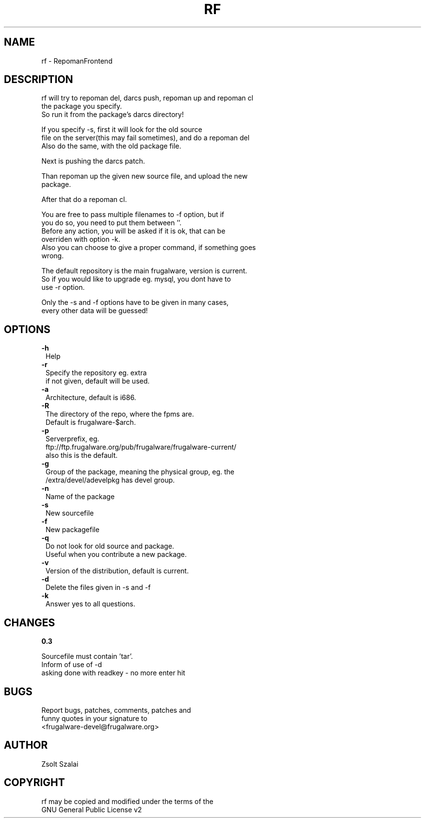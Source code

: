 .\" Automatically generated by Pod::Man v1.37, Pod::Parser v1.3
.\"
.\" Standard preamble:
.\" ========================================================================
.de Sh \" Subsection heading
.br
.if t .Sp
.ne 5
.PP
\fB\\$1\fR
.PP
..
.de Sp \" Vertical space (when we can't use .PP)
.if t .sp .5v
.if n .sp
..
.de Vb \" Begin verbatim text
.ft CW
.nf
.ne \\$1
..
.de Ve \" End verbatim text
.ft R
.fi
..
.\" Set up some character translations and predefined strings.  \*(-- will
.\" give an unbreakable dash, \*(PI will give pi, \*(L" will give a left
.\" double quote, and \*(R" will give a right double quote.  | will give a
.\" real vertical bar.  \*(C+ will give a nicer C++.  Capital omega is used to
.\" do unbreakable dashes and therefore won't be available.  \*(C` and \*(C'
.\" expand to `' in nroff, nothing in troff, for use with C<>.
.tr \(*W-|\(bv\*(Tr
.ds C+ C\v'-.1v'\h'-1p'\s-2+\h'-1p'+\s0\v'.1v'\h'-1p'
.ie n \{\
.    ds -- \(*W-
.    ds PI pi
.    if (\n(.H=4u)&(1m=24u) .ds -- \(*W\h'-12u'\(*W\h'-12u'-\" diablo 10 pitch
.    if (\n(.H=4u)&(1m=20u) .ds -- \(*W\h'-12u'\(*W\h'-8u'-\"  diablo 12 pitch
.    ds L" ""
.    ds R" ""
.    ds C` ""
.    ds C' ""
'br\}
.el\{\
.    ds -- \|\(em\|
.    ds PI \(*p
.    ds L" ``
.    ds R" ''
'br\}
.\"
.\" If the F register is turned on, we'll generate index entries on stderr for
.\" titles (.TH), headers (.SH), subsections (.Sh), items (.Ip), and index
.\" entries marked with X<> in POD.  Of course, you'll have to process the
.\" output yourself in some meaningful fashion.
.if \nF \{\
.    de IX
.    tm Index:\\$1\t\\n%\t"\\$2"
..
.    nr % 0
.    rr F
.\}
.\"
.\" For nroff, turn off justification.  Always turn off hyphenation; it makes
.\" way too many mistakes in technical documents.
.hy 0
.if n .na
.\"
.\" Accent mark definitions (@(#)ms.acc 1.5 88/02/08 SMI; from UCB 4.2).
.\" Fear.  Run.  Save yourself.  No user-serviceable parts.
.    \" fudge factors for nroff and troff
.if n \{\
.    ds #H 0
.    ds #V .8m
.    ds #F .3m
.    ds #[ \f1
.    ds #] \fP
.\}
.if t \{\
.    ds #H ((1u-(\\\\n(.fu%2u))*.13m)
.    ds #V .6m
.    ds #F 0
.    ds #[ \&
.    ds #] \&
.\}
.    \" simple accents for nroff and troff
.if n \{\
.    ds ' \&
.    ds ` \&
.    ds ^ \&
.    ds , \&
.    ds ~ ~
.    ds /
.\}
.if t \{\
.    ds ' \\k:\h'-(\\n(.wu*8/10-\*(#H)'\'\h"|\\n:u"
.    ds ` \\k:\h'-(\\n(.wu*8/10-\*(#H)'\`\h'|\\n:u'
.    ds ^ \\k:\h'-(\\n(.wu*10/11-\*(#H)'^\h'|\\n:u'
.    ds , \\k:\h'-(\\n(.wu*8/10)',\h'|\\n:u'
.    ds ~ \\k:\h'-(\\n(.wu-\*(#H-.1m)'~\h'|\\n:u'
.    ds / \\k:\h'-(\\n(.wu*8/10-\*(#H)'\z\(sl\h'|\\n:u'
.\}
.    \" troff and (daisy-wheel) nroff accents
.ds : \\k:\h'-(\\n(.wu*8/10-\*(#H+.1m+\*(#F)'\v'-\*(#V'\z.\h'.2m+\*(#F'.\h'|\\n:u'\v'\*(#V'
.ds 8 \h'\*(#H'\(*b\h'-\*(#H'
.ds o \\k:\h'-(\\n(.wu+\w'\(de'u-\*(#H)/2u'\v'-.3n'\*(#[\z\(de\v'.3n'\h'|\\n:u'\*(#]
.ds d- \h'\*(#H'\(pd\h'-\w'~'u'\v'-.25m'\f2\(hy\fP\v'.25m'\h'-\*(#H'
.ds D- D\\k:\h'-\w'D'u'\v'-.11m'\z\(hy\v'.11m'\h'|\\n:u'
.ds th \*(#[\v'.3m'\s+1I\s-1\v'-.3m'\h'-(\w'I'u*2/3)'\s-1o\s+1\*(#]
.ds Th \*(#[\s+2I\s-2\h'-\w'I'u*3/5'\v'-.3m'o\v'.3m'\*(#]
.ds ae a\h'-(\w'a'u*4/10)'e
.ds Ae A\h'-(\w'A'u*4/10)'E
.    \" corrections for vroff
.if v .ds ~ \\k:\h'-(\\n(.wu*9/10-\*(#H)'\s-2\u~\d\s+2\h'|\\n:u'
.if v .ds ^ \\k:\h'-(\\n(.wu*10/11-\*(#H)'\v'-.4m'^\v'.4m'\h'|\\n:u'
.    \" for low resolution devices (crt and lpr)
.if \n(.H>23 .if \n(.V>19 \
\{\
.    ds : e
.    ds 8 ss
.    ds o a
.    ds d- d\h'-1'\(ga
.    ds D- D\h'-1'\(hy
.    ds th \o'bp'
.    ds Th \o'LP'
.    ds ae ae
.    ds Ae AE
.\}
.rm #[ #] #H #V #F C
.\" ========================================================================
.\"
.IX Title "RF 1"
.TH RF 1 "2005-06-07" "perl v5.8.7" "User Contributed Perl Documentation"
.SH "NAME"
.Vb 1
\&    rf - RepomanFrontend
.Ve
.SH "DESCRIPTION"
.IX Header "DESCRIPTION"
.Vb 3
\&    rf will try to repoman del, darcs push, repoman up and repoman cl
\&    the package you specify.
\&    So run it from the package's darcs directory!
.Ve
.PP
.Vb 3
\&    If you specify -s, first it will look for the old source
\&    file on the server(this may fail sometimes), and do a repoman del
\&    Also do the same, with the old package file.
.Ve
.PP
.Vb 1
\&    Next is pushing the darcs patch.
.Ve
.PP
.Vb 2
\&    Than repoman up the given new source file, and upload the new
\&    package.
.Ve
.PP
.Vb 1
\&    After that do a repoman cl.
.Ve
.PP
.Vb 6
\&    You are free to pass multiple filenames to -f option, but if
\&    you do so, you need to put them between ''.
\&    Before any action, you will be asked if it is ok, that can be
\&    overriden with option -k.
\&    Also you can choose to give a proper command, if something goes
\&    wrong.
.Ve
.PP
.Vb 3
\&    The default repository is the main frugalware, version is current.
\&    So if you would like to upgrade eg. mysql, you dont have to 
\&    use -r option.
.Ve
.PP
.Vb 2
\&    Only the -s and -f options have to be given in many cases,
\&    every other data will be guessed!
.Ve
.SH "OPTIONS"
.IX Header "OPTIONS"
.IP "\fB\-h\fR" 1
.IX Item "-h"
.Vb 1
\&    Help
.Ve
.IP "\fB\-r\fR" 1
.IX Item "-r"
.Vb 2
\&    Specify the repository eg. extra
\&    if not given, default will be used.
.Ve
.IP "\fB\-a\fR" 1
.IX Item "-a"
.Vb 1
\&    Architecture, default is i686.
.Ve
.IP "\fB\-R\fR" 1
.IX Item "-R"
.Vb 2
\&    The directory of the repo, where the fpms are.
\&    Default is frugalware-$arch.
.Ve
.IP "\fB\-p\fR" 1
.IX Item "-p"
.Vb 3
\&    Serverprefix, eg. 
\&    ftp://ftp.frugalware.org/pub/frugalware/frugalware-current/ 
\&    also this is the default.
.Ve
.IP "\fB\-g\fR" 1
.IX Item "-g"
.Vb 2
\&    Group of the package, meaning the physical group, eg. the 
\&    /extra/devel/adevelpkg has devel group.
.Ve
.IP "\fB\-n\fR" 1
.IX Item "-n"
.Vb 1
\&    Name of the package
.Ve
.IP "\fB\-s\fR" 1
.IX Item "-s"
.Vb 1
\&    New sourcefile
.Ve
.IP "\fB\-f\fR" 1
.IX Item "-f"
.Vb 1
\&    New packagefile
.Ve
.IP "\fB\-q\fR" 1
.IX Item "-q"
.Vb 2
\&    Do not look for old source and package.
\&    Useful when you contribute a new package.
.Ve
.IP "\fB\-v\fR" 1
.IX Item "-v"
.Vb 1
\&    Version of the distribution, default is current.
.Ve
.IP "\fB\-d\fR" 1
.IX Item "-d"
.Vb 1
\&    Delete the files given in -s and -f
.Ve
.IP "\fB\-k\fR" 1
.IX Item "-k"
.Vb 1
\&    Answer yes to all questions.
.Ve
.SH "CHANGES"
.IX Header "CHANGES"
.Sh "0.3"
.IX Subsection "0.3"
.Vb 3
\&    Sourcefile must contain 'tar'.
\&    Inform of use of -d
\&    asking done with readkey - no more enter hit
.Ve
.SH "BUGS"
.IX Header "BUGS"
.Vb 3
\&    Report bugs, patches, comments, patches and 
\&    funny quotes in your signature to
\&    <frugalware-devel@frugalware.org>
.Ve
.SH "AUTHOR"
.IX Header "AUTHOR"
.Vb 1
\&    Zsolt Szalai
.Ve
.SH "COPYRIGHT"
.IX Header "COPYRIGHT"
.Vb 2
\&    rf may be copied and modified under the terms of the 
\&    GNU General Public License v2
.Ve

